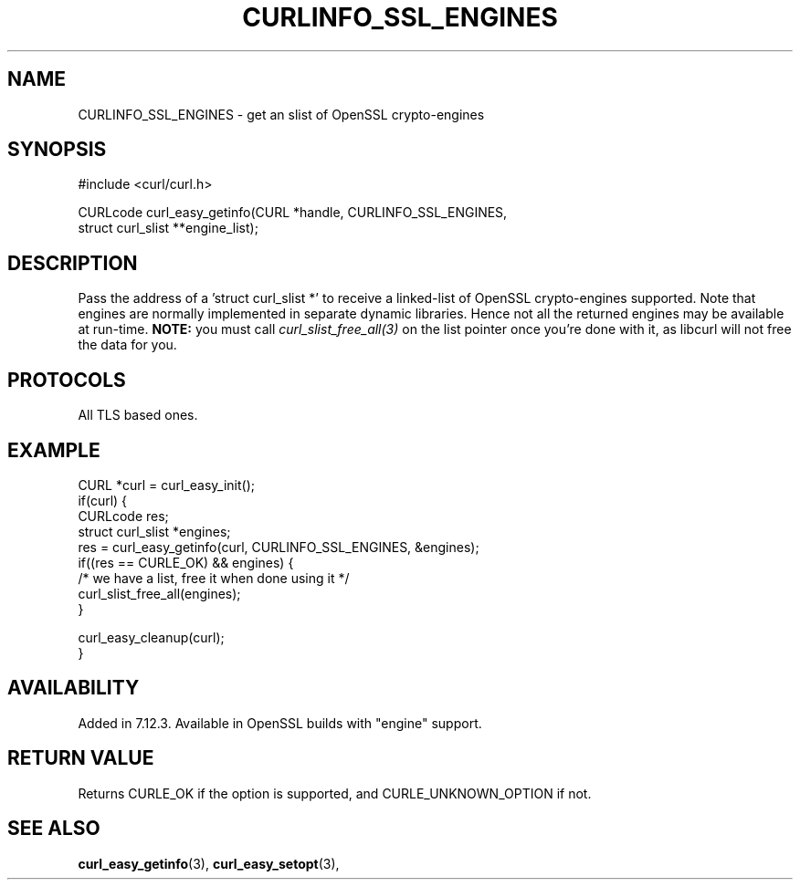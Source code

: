 .\" **************************************************************************
.\" *                                  _   _ ____  _
.\" *  Project                     ___| | | |  _ \| |
.\" *                             / __| | | | |_) | |
.\" *                            | (__| |_| |  _ <| |___
.\" *                             \___|\___/|_| \_\_____|
.\" *
.\" * Copyright (C) 1998 - 2017, Daniel Stenberg, <daniel@haxx.se>, et al.
.\" *
.\" * This software is licensed as described in the file COPYING, which
.\" * you should have received as part of this distribution. The terms
.\" * are also available at https://curl.se/docs/copyright.html.
.\" *
.\" * You may opt to use, copy, modify, merge, publish, distribute and/or sell
.\" * copies of the Software, and permit persons to whom the Software is
.\" * furnished to do so, under the terms of the COPYING file.
.\" *
.\" * This software is distributed on an "AS IS" basis, WITHOUT WARRANTY OF ANY
.\" * KIND, either express or implied.
.\" *
.\" **************************************************************************
.\"
.TH CURLINFO_SSL_ENGINES 3 "November 04, 2020" "libcurl 7.77.0" "curl_easy_getinfo options"

.SH NAME
CURLINFO_SSL_ENGINES \- get an slist of OpenSSL crypto-engines
.SH SYNOPSIS
#include <curl/curl.h>

CURLcode curl_easy_getinfo(CURL *handle, CURLINFO_SSL_ENGINES,
                           struct curl_slist **engine_list);
.SH DESCRIPTION
Pass the address of a 'struct curl_slist *' to receive a linked-list of
OpenSSL crypto-engines supported. Note that engines are normally implemented
in separate dynamic libraries. Hence not all the returned engines may be
available at run-time. \fBNOTE:\fP you must call \fIcurl_slist_free_all(3)\fP
on the list pointer once you're done with it, as libcurl will not free the
data for you.
.SH PROTOCOLS
All TLS based ones.
.SH EXAMPLE
.nf
CURL *curl = curl_easy_init();
if(curl) {
  CURLcode res;
  struct curl_slist *engines;
  res = curl_easy_getinfo(curl, CURLINFO_SSL_ENGINES, &engines);
  if((res == CURLE_OK) && engines) {
    /* we have a list, free it when done using it */
    curl_slist_free_all(engines);
  }

  curl_easy_cleanup(curl);
}
.fi
.SH AVAILABILITY
Added in 7.12.3. Available in OpenSSL builds with "engine" support.
.SH RETURN VALUE
Returns CURLE_OK if the option is supported, and CURLE_UNKNOWN_OPTION if not.
.SH "SEE ALSO"
.BR curl_easy_getinfo "(3), " curl_easy_setopt "(3), "
